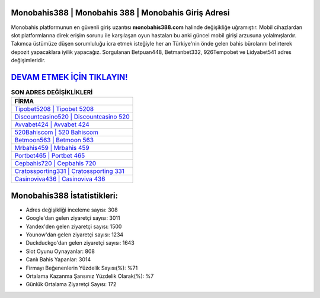 ﻿Monobahis388 | Monobahis 388 | Monobahis Giriş Adresi
===================================

.. image:: images/monobahis-giris.jpg
   :width: 600
   
Monobahis platformunun en güvenli giriş uzantısı **monobahis388.com** halinde değişikliğe uğramıştır. Mobil cihazlardan slot platformlarına direk erişim sorunu ile karşılaşan oyun hastaları bu anki güncel mobil girişi arzusuna yolalmışlardır. Takımca üstümüze düşen sorumluluğu icra etmek isteğiyle her an Türkiye'nin önde gelen  bahis bürolarını belirterek depozit yapacaklara iyilik yapacağız. Sorgulanan Betpuan448, Betmanbet332, 926Tempobet ve Lidyabet541 adres değişimleridir.

`DEVAM ETMEK İÇİN TIKLAYIN! <https://urlday.cc/git>`_
==============

.. list-table:: **SON ADRES DEĞİŞİKLİKLERİ**
   :widths: 100
   :header-rows: 1

   * - FİRMA
   * - `Tipobet5208 | Tipobet 5208 <tipobet5208-tipobet-5208-tipobet-giris-adresi.html>`_
   * - `Discountcasino520 | Discountcasino 520 <discountcasino520-discountcasino-520-discountcasino-giris-adresi.html>`_
   * - `Avvabet424 | Avvabet 424 <avvabet424-avvabet-424-avvabet-giris-adresi.html>`_	 
   * - `520Bahiscom | 520 Bahiscom <520bahiscom-520-bahiscom-bahiscom-giris-adresi.html>`_	 
   * - `Betmoon563 | Betmoon 563 <betmoon563-betmoon-563-betmoon-giris-adresi.html>`_ 
   * - `Mrbahis459 | Mrbahis 459 <mrbahis459-mrbahis-459-mrbahis-giris-adresi.html>`_
   * - `Portbet465 | Portbet 465 <portbet465-portbet-465-portbet-giris-adresi.html>`_	 
   * - `Cepbahis720 | Cepbahis 720 <cepbahis720-cepbahis-720-cepbahis-giris-adresi.html>`_
   * - `Cratossporting331 | Cratossporting 331 <cratossporting331-cratossporting-331-cratossporting-giris-adresi.html>`_
   * - `Casinoviva436 | Casinoviva 436 <casinoviva436-casinoviva-436-casinoviva-giris-adresi.html>`_
	 
Monobahis388 İstatistikleri:
===================================	 
* Adres değişikliği inceleme sayısı: 308
* Google'dan gelen ziyaretçi sayısı: 3011
* Yandex'den gelen ziyaretçi sayısı: 1500
* Younow'dan gelen ziyaretçi sayısı: 1234
* Duckduckgo'dan gelen ziyaretçi sayısı: 1643
* Slot Oyunu Oynayanlar: 808
* Canlı Bahis Yapanlar: 3014
* Firmayı Beğenenlerin Yüzdelik Sayısı(%): %71
* Ortalama Kazanma Şansınız Yüzdelik Olarak(%): %7
* Günlük Ortalama Ziyaretçi Sayısı: 172
